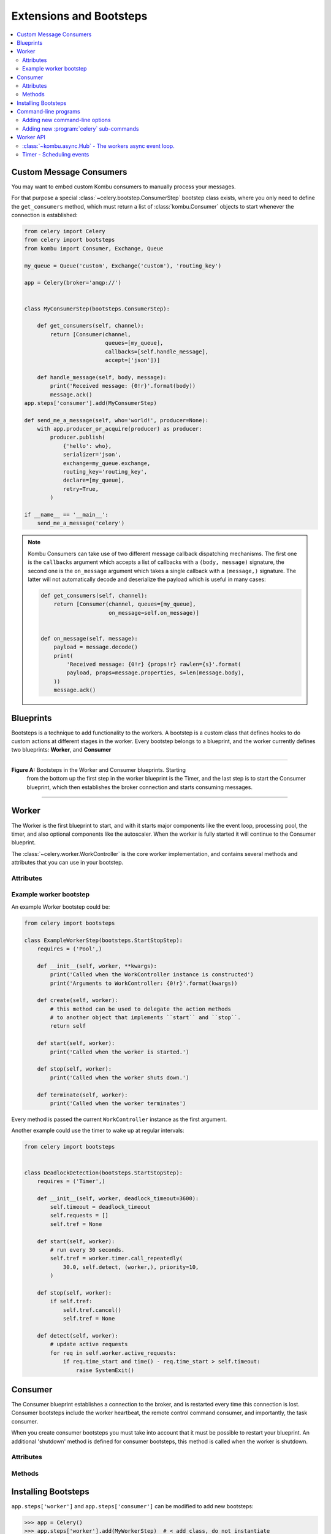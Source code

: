 .. _guide-extending:

==========================
 Extensions and Bootsteps
==========================

.. contents::
    :local:
    :depth: 2

.. _extending-custom-consumers:

Custom Message Consumers
========================

You may want to embed custom Kombu consumers to manually process your messages.

For that purpose a special :class:`~celery.bootstep.ConsumerStep` bootstep class
exists, where you only need to define the ``get_consumers`` method, which must
return a list of :class:`kombu.Consumer` objects to start
whenever the connection is established:

.. code-block:: python

    from celery import Celery
    from celery import bootsteps
    from kombu import Consumer, Exchange, Queue

    my_queue = Queue('custom', Exchange('custom'), 'routing_key')

    app = Celery(broker='amqp://')


    class MyConsumerStep(bootsteps.ConsumerStep):

        def get_consumers(self, channel):
            return [Consumer(channel,
                             queues=[my_queue],
                             callbacks=[self.handle_message],
                             accept=['json'])]

        def handle_message(self, body, message):
            print('Received message: {0!r}'.format(body))
            message.ack()
    app.steps['consumer'].add(MyConsumerStep)

    def send_me_a_message(self, who='world!', producer=None):
        with app.producer_or_acquire(producer) as producer:
            producer.publish(
                {'hello': who},
                serializer='json',
                exchange=my_queue.exchange,
                routing_key='routing_key',
                declare=[my_queue],
                retry=True,
            )

    if __name__ == '__main__':
        send_me_a_message('celery')


.. note::

    Kombu Consumers can take use of two different message callback dispatching
    mechanisms.  The first one is the ``callbacks`` argument which accepts
    a list of callbacks with a ``(body, message)`` signature,
    the second one is the ``on_message`` argument which takes a single
    callback with a ``(message,)`` signature.  The latter will not
    automatically decode and deserialize the payload which is useful
    in many cases:

    .. code-block:: python

        def get_consumers(self, channel):
            return [Consumer(channel, queues=[my_queue],
                             on_message=self.on_message)]


        def on_message(self, message):
            payload = message.decode()
            print(
                'Received message: {0!r} {props!r} rawlen={s}'.format(
                payload, props=message.properties, s=len(message.body),
            ))
            message.ack()

.. _extending-blueprints:

Blueprints
==========

Bootsteps is a technique to add functionality to the workers.
A bootstep is a custom class that defines hooks to do custom actions
at different stages in the worker.   Every bootstep belongs to a blueprint,
and the worker currently defines two blueprints: **Worker**, and **Consumer**

----------------------------------------------------------

**Figure A:** Bootsteps in the Worker and Consumer blueprints.  Starting
              from the bottom up the first step in the worker blueprint
              is the Timer, and the last step is to start the Consumer blueprint,
              which then establishes the broker connection and starts
              consuming messages.

.. figure:: ../images/worker_graph_full.png

----------------------------------------------------------

.. _extending-worker_blueprint:

Worker
======

The Worker is the first blueprint to start, and with it starts major components like
the event loop, processing pool, the timer, and also optional components
like the autoscaler.  When the worker is fully started it will continue
to the Consumer blueprint.

The :class:`~celery.worker.WorkController` is the core worker implementation,
and contains several methods and attributes that you can use in your bootstep.

.. _extending-worker_blueprint-attributes:

Attributes
----------

.. _extending-worker-app:

.. attribute:: app

    The current app instance.

.. _extending-worker-hostname:

.. attribute:: hostname

    The workers node name (e.g. `worker1@example.com`)

.. _extending-worker-blueprint:

.. attribute:: blueprint

    This is the worker :class:`~celery.bootsteps.Blueprint`.

.. _extending-worker-hub:

.. attribute:: hub

    Event loop object (:class:`~kombu.async.Hub`).  You can use
    this to register callbacks in the event loop.

    This is only supported by async I/O enabled transports (amqp, redis),
    in which case the `worker.use_eventloop` attribute should be set.

    Your worker bootstep must require the Hub bootstep to use this:

    .. code-block:: python

        class WorkerStep(bootsteps.StartStopStep):
            requires = ('celery.worker.components:Hub',)

.. _extending-worker-pool:

.. attribute:: pool

    The current process/eventlet/gevent/thread pool.
    See :class:`celery.concurrency.base.BasePool`.

    Your worker bootstep must require the Pool bootstep to use this:

    .. code-block:: python

        class WorkerStep(bootsteps.StartStopStep):
            requires = ('celery.worker.components:Pool',)

.. _extending-worker-timer:

.. attribute:: timer

    :class:`~kombu.async.timer.Timer` used to schedule functions.

    Your worker bootstep must require the Timer bootstep to use this:

    .. code-block:: python

        class WorkerStep(bootsteps.StartStopStep):
            requires = ('celery.worker.components:Timer',)

.. _extending-worker-statedb:

.. attribute:: statedb

    :class:`Database <celery.worker.state.Persistent>`` to persist state between
    worker restarts.

    This is only defined if the ``statedb`` argument is enabled.

    Your worker bootstep must require the ``Statedb`` bootstep to use this:

    .. code-block:: python

        class WorkerStep(bootsteps.StartStopStep):
            requires = ('celery.worker.components:Statedb',)

.. _extending-worker-autoscaler:

.. attribute:: autoscaler

    :class:`~celery.worker.autoscaler.Autoscaler` used to automatically grow
    and shrink the number of processes in the pool.

    This is only defined if the ``autoscale`` argument is enabled.

    Your worker bootstep must require the `Autoscaler` bootstep to use this:

    .. code-block:: python

        class WorkerStep(bootsteps.StartStopStep):
            requires = ('celery.worker.autoscaler:Autoscaler',)

.. _extending-worker-autoreloader:

.. attribute:: autoreloader

    :class:`~celery.worker.autoreloder.Autoreloader` used to automatically
    reload use code when the file-system changes.

    This is only defined if the ``autoreload`` argument is enabled.
    Your worker bootstep must require the `Autoreloader` bootstep to use this;

    .. code-block:: python

        class WorkerStep(bootsteps.StartStopStep):
            requires = ('celery.worker.autoreloader:Autoreloader',)

Example worker bootstep
-----------------------

An example Worker bootstep could be:

.. code-block:: python

    from celery import bootsteps

    class ExampleWorkerStep(bootsteps.StartStopStep):
        requires = ('Pool',)

        def __init__(self, worker, **kwargs):
            print('Called when the WorkController instance is constructed')
            print('Arguments to WorkController: {0!r}'.format(kwargs))

        def create(self, worker):
            # this method can be used to delegate the action methods
            # to another object that implements ``start`` and ``stop``.
            return self

        def start(self, worker):
            print('Called when the worker is started.')

        def stop(self, worker):
            print('Called when the worker shuts down.')

        def terminate(self, worker):
            print('Called when the worker terminates')


Every method is passed the current ``WorkController`` instance as the first
argument.

Another example could use the timer to wake up at regular intervals:

.. code-block:: python

    from celery import bootsteps


    class DeadlockDetection(bootsteps.StartStopStep):
        requires = ('Timer',)

        def __init__(self, worker, deadlock_timeout=3600):
            self.timeout = deadlock_timeout
            self.requests = []
            self.tref = None

        def start(self, worker):
            # run every 30 seconds.
            self.tref = worker.timer.call_repeatedly(
                30.0, self.detect, (worker,), priority=10,
            )

        def stop(self, worker):
            if self.tref:
                self.tref.cancel()
                self.tref = None

        def detect(self, worker):
            # update active requests
            for req in self.worker.active_requests:
                if req.time_start and time() - req.time_start > self.timeout:
                    raise SystemExit()

.. _extending-consumer_blueprint:

Consumer
========

The Consumer blueprint establishes a connection to the broker, and
is restarted every time this connection is lost.   Consumer bootsteps
include the worker heartbeat, the remote control command consumer, and
importantly, the task consumer.

When you create consumer bootsteps you must take into account that it must
be possible to restart your blueprint.  An additional 'shutdown' method is
defined for consumer bootsteps, this method is called when the worker is
shutdown.

.. _extending-consumer-attributes:

Attributes
----------

.. _extending-consumer-app:

.. attribute:: app

    The current app instance.

.. _extending-consumer-controller:

.. attribute:: controller

    The parent :class:`~@WorkController` object that created this consumer.

.. _extending-consumer-hostname:

.. attribute:: hostname

    The workers node name (e.g. `worker1@example.com`)

.. _extending-consumer-blueprint:

.. attribute:: blueprint

    This is the worker :class:`~celery.bootsteps.Blueprint`.

.. _extending-consumer-hub:

.. attribute:: hub

    Event loop object (:class:`~kombu.async.Hub`).  You can use
    this to register callbacks in the event loop.

    This is only supported by async I/O enabled transports (amqp, redis),
    in which case the `worker.use_eventloop` attribute should be set.

    Your worker bootstep must require the Hub bootstep to use this:

    .. code-block:: python

        class WorkerStep(bootsteps.StartStopStep):
            requires = ('celery.worker:Hub',)

.. _extending-consumer-connection:

.. attribute:: connection

    The current broker connection (:class:`kombu.Connection`).

    A consumer bootstep must require the 'Connection' bootstep
    to use this:

    .. code-block:: python

        class Step(bootsteps.StartStopStep):
            requires = ('celery.worker.consumer:Connection',)

.. _extending-consumer-event_dispatcher:

.. attribute:: event_dispatcher

    A :class:`@events.Dispatcher` object that can be used to send events.

    A consumer bootstep must require the `Events` bootstep to use this.

    .. code-block:: python

        class Step(bootsteps.StartStopStep):
            requires = ('celery.worker.consumer:Events',)

.. _extending-consumer-gossip:

.. attribute:: gossip

    Worker to worker broadcast communication
    (:class:`~celery.worker.consumer.Gossip`).

    A consumer bootstep must require the `Gossip` bootstep to use this.

    .. code-block:: python

        class RatelimitStep(bootsteps.StartStopStep):
            """Rate limit tasks based on the number of workers in the
            cluster."""
            requires = ('celery.worker.consumer:Gossip',)

            def start(self, c):
                self.c = c
                self.c.gossip.on.node_join.add(self.on_cluster_size_change)
                self.c.gossip.on.node_leave.add(self.on_cluster_size_change)
                self.c.gossip.on.node_lost.add(self.on_node_lost)
                self.tasks = [
                    self.app.tasks['proj.tasks.add']
                    self.app.tasks['proj.tasks.mul']
                ]
                self.last_size = None

            def on_cluster_size_change(self, worker):
                cluster_size = len(list(self.c.gossip.state.alive_workers()))
                if cluster_size != self.last_size:
                    for task in self.tasks:
                        task.rate_limit = 1.0 / cluster_size
                    self.c.reset_rate_limits()
                    self.last_size = cluster_size

            def on_node_lost(self, worker):
                # may have processed heartbeat too late, so wake up soon
                # in order to see if the worker recovered.
                self.c.timer.call_after(10.0, self.on_cluster_size_change)

    **Callbacks**

    - ``<set> gossip.on.node_join``

        Called whenever a new node joins the cluster, providing a
        :class:`~celery.events.state.Worker` instance.

    - ``<set> gossip.on.node_leave``

        Called whenever a new node leaves the cluster (shuts down),
        providing a :class:`~celery.events.state.Worker` instance.

    - ``<set> gossip.on.node_lost``

        Called whenever heartbeat was missed for a worker instance in the
        cluster (heartbeat not received or processed in time),
        providing a :class:`~celery.events.state.Worker` instance.

        This does not necessarily mean the worker is actually offline, so use a time
        out mechanism if the default heartbeat timeout is not sufficient.

.. _extending-consumer-pool:

.. attribute:: pool

    The current process/eventlet/gevent/thread pool.
    See :class:`celery.concurrency.base.BasePool`.

.. _extending-consumer-timer:

.. attribute:: timer

    :class:`Timer <celery.utils.timer2.Schedule` used to schedule functions.

.. _extending-consumer-heart:

.. attribute:: heart

    Responsible for sending worker event heartbeats
    (:class:`~celery.worker.heartbeat.Heart`).

    Your consumer bootstep must require the `Heart` bootstep to use this:

    .. code-block:: python

        class Step(bootsteps.StartStopStep):
            requires = ('celery.worker.consumer:Heart',)

.. _extending-consumer-task_consumer:

.. attribute:: task_consumer

    The :class:`kombu.Consumer` object used to consume task messages.

    Your consumer bootstep must require the `Tasks` bootstep to use this:

    .. code-block:: python

        class Step(bootsteps.StartStopStep):
            requires = ('celery.worker.consumer:Tasks',)

.. _extending-consumer-strategies:

.. attribute:: strategies

    Every registered task type has an entry in this mapping,
    where the value is used to execute an incoming message of this task type
    (the task execution strategy).  This mapping is generated by the Tasks
    bootstep when the consumer starts:

    .. code-block:: python

        for name, task in app.tasks.items():
            strategies[name] = task.start_strategy(app, consumer)
            task.__trace__ = celery.app.trace.build_tracer(
                name, task, loader, hostname
            )

    Your consumer bootstep must require the `Tasks` bootstep to use this:

    .. code-block:: python

        class Step(bootsteps.StartStopStep):
            requires = ('celery.worker.consumer:Tasks',)

.. _extending-consumer-task_buckets:

.. attribute:: task_buckets

    A :class:`~collections.defaultdict` used to look-up the rate limit for
    a task by type.
    Entries in this dict may be None (for no limit) or a
    :class:`~kombu.utils.limits.TokenBucket` instance implementing
    ``consume(tokens)`` and ``expected_time(tokens)``.

    TokenBucket implements the `token bucket algorithm`_, but any algorithm
    may be used as long as it conforms to the same interface and defines the
    two methods above.

    .. _`token bucket algorithm`: https://en.wikipedia.org/wiki/Token_bucket

.. _extending_consumer-qos:

.. attribute:: qos

    The :class:`~kombu.common.QoS` object can be used to change the
    task channels current prefetch_count value, e.g:

    .. code-block:: python

        # increment at next cycle
        consumer.qos.increment_eventually(1)
        # decrement at next cycle
        consumer.qos.decrement_eventually(1)
        consumer.qos.set(10)


Methods
-------

.. method:: consumer.reset_rate_limits()

    Updates the ``task_buckets`` mapping for all registered task types.

.. method:: consumer.bucket_for_task(type, Bucket=TokenBucket)

    Creates rate limit bucket for a task using its ``task.rate_limit``
    attribute.

.. method:: consumer.add_task_queue(name, exchange=None, exchange_type=None,
                                    routing_key=None, \*\*options):

    Adds new queue to consume from.  This will persist on connection restart.

.. method:: consumer.cancel_task_queue(name)

    Stop consuming from queue by name.  This will persist on connection
    restart.

.. method:: apply_eta_task(request)

    Schedule eta task to execute based on the ``request.eta`` attribute.
    (:class:`~celery.worker.request.Request`)



.. _extending-bootsteps:

Installing Bootsteps
====================

``app.steps['worker']`` and ``app.steps['consumer']`` can be modified
to add new bootsteps:

.. code-block:: pycon

    >>> app = Celery()
    >>> app.steps['worker'].add(MyWorkerStep)  # < add class, do not instantiate
    >>> app.steps['consumer'].add(MyConsumerStep)

    >>> app.steps['consumer'].update([StepA, StepB])

    >>> app.steps['consumer']
    {step:proj.StepB{()}, step:proj.MyConsumerStep{()}, step:proj.StepA{()}

The order of steps is not important here as the order is decided by the
resulting dependency graph (``Step.requires``).

To illustrate how you can install bootsteps and how they work, this is an example step that
prints some useless debugging information.
It can be added both as a worker and consumer bootstep:


.. code-block:: python

    from celery import Celery
    from celery import bootsteps

    class InfoStep(bootsteps.Step):

        def __init__(self, parent, **kwargs):
            # here we can prepare the Worker/Consumer object
            # in any way we want, set attribute defaults and so on.
            print('{0!r} is in init'.format(parent))

        def start(self, parent):
            # our step is started together with all other Worker/Consumer
            # bootsteps.
            print('{0!r} is starting'.format(parent))

        def stop(self, parent):
            # the Consumer calls stop every time the consumer is restarted
            # (i.e. connection is lost) and also at shutdown.  The Worker
            # will call stop at shutdown only.
            print('{0!r} is stopping'.format(parent))

        def shutdown(self, parent):
            # shutdown is called by the Consumer at shutdown, it's not
            # called by Worker.
            print('{0!r} is shutting down'.format(parent))

        app = Celery(broker='amqp://')
        app.steps['worker'].add(InfoStep)
        app.steps['consumer'].add(InfoStep)

Starting the worker with this step installed will give us the following
logs:

.. code-block:: text

    <Worker: w@example.com (initializing)> is in init
    <Consumer: w@example.com (initializing)> is in init
    [2013-05-29 16:18:20,544: WARNING/MainProcess]
        <Worker: w@example.com (running)> is starting
    [2013-05-29 16:18:21,577: WARNING/MainProcess]
        <Consumer: w@example.com (running)> is starting
    <Consumer: w@example.com (closing)> is stopping
    <Worker: w@example.com (closing)> is stopping
    <Consumer: w@example.com (terminating)> is shutting down

The ``print`` statements will be redirected to the logging subsystem after
the worker has been initialized, so the "is starting" lines are time-stamped.
You may notice that this does no longer happen at shutdown, this is because
the ``stop`` and ``shutdown`` methods are called inside a *signal handler*,
and it's not safe to use logging inside such a handler.
Logging with the Python logging module is not :term:`reentrant`,
which means that you cannot interrupt the function and
call it again later.  It's important that the ``stop`` and ``shutdown`` methods
you write is also :term:`reentrant`.

Starting the worker with :option:`--loglevel=debug <celery worker --loglevel>`
will show us more information about the boot process:

.. code-block:: text

    [2013-05-29 16:18:20,509: DEBUG/MainProcess] | Worker: Preparing bootsteps.
    [2013-05-29 16:18:20,511: DEBUG/MainProcess] | Worker: Building graph...
    <celery.apps.worker.Worker object at 0x101ad8410> is in init
    [2013-05-29 16:18:20,511: DEBUG/MainProcess] | Worker: New boot order:
        {Hub, Pool, Autoreloader, Timer, StateDB,
         Autoscaler, InfoStep, Beat, Consumer}
    [2013-05-29 16:18:20,514: DEBUG/MainProcess] | Consumer: Preparing bootsteps.
    [2013-05-29 16:18:20,514: DEBUG/MainProcess] | Consumer: Building graph...
    <celery.worker.consumer.Consumer object at 0x101c2d8d0> is in init
    [2013-05-29 16:18:20,515: DEBUG/MainProcess] | Consumer: New boot order:
        {Connection, Mingle, Events, Gossip, InfoStep, Agent,
         Heart, Control, Tasks, event loop}
    [2013-05-29 16:18:20,522: DEBUG/MainProcess] | Worker: Starting Hub
    [2013-05-29 16:18:20,522: DEBUG/MainProcess] ^-- substep ok
    [2013-05-29 16:18:20,522: DEBUG/MainProcess] | Worker: Starting Pool
    [2013-05-29 16:18:20,542: DEBUG/MainProcess] ^-- substep ok
    [2013-05-29 16:18:20,543: DEBUG/MainProcess] | Worker: Starting InfoStep
    [2013-05-29 16:18:20,544: WARNING/MainProcess]
        <celery.apps.worker.Worker object at 0x101ad8410> is starting
    [2013-05-29 16:18:20,544: DEBUG/MainProcess] ^-- substep ok
    [2013-05-29 16:18:20,544: DEBUG/MainProcess] | Worker: Starting Consumer
    [2013-05-29 16:18:20,544: DEBUG/MainProcess] | Consumer: Starting Connection
    [2013-05-29 16:18:20,559: INFO/MainProcess] Connected to amqp://guest@127.0.0.1:5672//
    [2013-05-29 16:18:20,560: DEBUG/MainProcess] ^-- substep ok
    [2013-05-29 16:18:20,560: DEBUG/MainProcess] | Consumer: Starting Mingle
    [2013-05-29 16:18:20,560: INFO/MainProcess] mingle: searching for neighbors
    [2013-05-29 16:18:21,570: INFO/MainProcess] mingle: no one here
    [2013-05-29 16:18:21,570: DEBUG/MainProcess] ^-- substep ok
    [2013-05-29 16:18:21,571: DEBUG/MainProcess] | Consumer: Starting Events
    [2013-05-29 16:18:21,572: DEBUG/MainProcess] ^-- substep ok
    [2013-05-29 16:18:21,572: DEBUG/MainProcess] | Consumer: Starting Gossip
    [2013-05-29 16:18:21,577: DEBUG/MainProcess] ^-- substep ok
    [2013-05-29 16:18:21,577: DEBUG/MainProcess] | Consumer: Starting InfoStep
    [2013-05-29 16:18:21,577: WARNING/MainProcess]
        <celery.worker.consumer.Consumer object at 0x101c2d8d0> is starting
    [2013-05-29 16:18:21,578: DEBUG/MainProcess] ^-- substep ok
    [2013-05-29 16:18:21,578: DEBUG/MainProcess] | Consumer: Starting Heart
    [2013-05-29 16:18:21,579: DEBUG/MainProcess] ^-- substep ok
    [2013-05-29 16:18:21,579: DEBUG/MainProcess] | Consumer: Starting Control
    [2013-05-29 16:18:21,583: DEBUG/MainProcess] ^-- substep ok
    [2013-05-29 16:18:21,583: DEBUG/MainProcess] | Consumer: Starting Tasks
    [2013-05-29 16:18:21,606: DEBUG/MainProcess] basic.qos: prefetch_count->80
    [2013-05-29 16:18:21,606: DEBUG/MainProcess] ^-- substep ok
    [2013-05-29 16:18:21,606: DEBUG/MainProcess] | Consumer: Starting event loop
    [2013-05-29 16:18:21,608: WARNING/MainProcess] celery@example.com ready.


.. _extending-programs:

Command-line programs
=====================

.. _extending-commandoptions:

Adding new command-line options
-------------------------------

.. _extending-command-options:

Command-specific options
~~~~~~~~~~~~~~~~~~~~~~~~

You can add additional command-line options to the ``worker``, ``beat`` and
``events`` commands by modifying the :attr:`~@user_options` attribute of the
application instance.

Celery commands uses the :mod:`optparse` module to parse command-line
arguments, and so you have to use :mod:`optparse` specific option instances created
using :func:`optparse.make_option`.  Please see the :mod:`optparse`
documentation to read about the fields supported.

Example adding a custom option to the :program:`celery worker` command:

.. code-block:: python

    from celery import Celery
    from celery.bin import Option  # <-- alias to optparse.make_option

    app = Celery(broker='amqp://')

    app.user_options['worker'].add(
        Option('--enable-my-option', action='store_true', default=False,
               help='Enable custom option.'),
    )


All bootsteps will now receive this argument as a keyword argument to
``Bootstep.__init__``:

.. code-block:: python

    from celery import bootsteps

    class MyBootstep(bootsteps.Step):

        def __init__(self, worker, enable_my_option=False, **options):
            if enable_my_option:
                party()

    app.steps['worker'].add(MyBootstep)

.. _extending-preload_options:

Preload options
~~~~~~~~~~~~~~~

The :program:`celery` umbrella command supports the concept of 'preload
options', which are special options passed to all sub-commands and parsed
outside of the main parsing step.

The list of default preload options can be found in the API reference:
:mod:`celery.bin.base`.

You can add new preload options too, e.g. to specify a configuration template:

.. code-block:: python

    from celery import Celery
    from celery import signals
    from celery.bin import Option

    app = Celery()
    app.user_options['preload'].add(
        Option('-Z', '--template', default='default',
               help='Configuration template to use.'),
    )

    @signals.user_preload_options.connect
    def on_preload_parsed(options, **kwargs):
        use_template(options['template'])

.. _extending-subcommands:

Adding new :program:`celery` sub-commands
-----------------------------------------

New commands can be added to the :program:`celery` umbrella command by using
`setuptools entry-points`_.

.. _`setuptools entry-points`:
    http://reinout.vanrees.org/weblog/2010/01/06/zest-releaser-entry-points.html


Entry-points is special meta-data that can be added to your packages ``setup.py`` program,
and then after installation, read from the system using the :mod:`pkg_resources` module.

Celery recognizes ``celery.commands`` entry-points to install additional
sub-commands, where the value of the entry-point must point to a valid subclass
of :class:`celery.bin.base.Command`.  There is limited documentation,
unfortunately, but you can find inspiration from the various commands in the
:mod:`celery.bin` package.

This is how the Flower_ monitoring extension adds the :program:`celery flower` command,
by adding an entry-point in :file:`setup.py`:

.. code-block:: python

    setup(
        name='flower',
        entry_points={
            'celery.commands': [
               'flower = flower.command.FlowerCommand',
            ],
        }
    )


.. _Flower: http://pypi.python.org/pypi/flower

The command definition is in two parts separated by the equal sign, where the
first part is the name of the sub-command (flower), then the fully qualified
module path to the class that implements the command
(``flower.command.FlowerCommand``).


In the module :file:`flower/command.py`, the command class is defined
something like this:

.. code-block:: python

    from celery.bin.base import Command, Option


    class FlowerCommand(Command):

        def get_options(self):
            return (
                Option('--port', default=8888, type='int',
                    help='Webserver port',
                ),
                Option('--debug', action='store_true'),
            )

        def run(self, port=None, debug=False, **kwargs):
            print('Running our command')


Worker API
==========


:class:`~kombu.async.Hub` - The workers async event loop.
---------------------------------------------------------
:supported transports: amqp, redis

.. versionadded:: 3.0

The worker uses asynchronous I/O when the amqp or redis broker transports are
used.  The eventual goal is for all transports to use the event-loop, but that
will take some time so other transports still use a threading-based solution.

.. method:: hub.add(fd, callback, flags)


.. method:: hub.add_reader(fd, callback, \*args)

    Add callback to be called when ``fd`` is readable.

    The callback will stay registered until explicitly removed using
    :meth:`hub.remove(fd) <hub.remove>`, or the file descriptor is
    automatically discarded because it's no longer valid.

    Note that only one callback can be registered for any given
    file descriptor at a time, so calling ``add`` a second time will remove
    any callback that was previously registered for that file descriptor.

    A file descriptor is any file-like object that supports the ``fileno``
    method, or it can be the file descriptor number (int).

.. method:: hub.add_writer(fd, callback, \*args)

    Add callback to be called when ``fd`` is writable.
    See also notes for :meth:`hub.add_reader` above.

.. method:: hub.remove(fd)

    Remove all callbacks for file descriptor ``fd`` from the loop.

Timer - Scheduling events
-------------------------

.. method:: timer.call_after(secs, callback, args=(), kwargs=(),
                             priority=0)

.. method:: timer.call_repeatedly(secs, callback, args=(), kwargs=(),
                                  priority=0)

.. method:: timer.call_at(eta, callback, args=(), kwargs=(),
                          priority=0)
